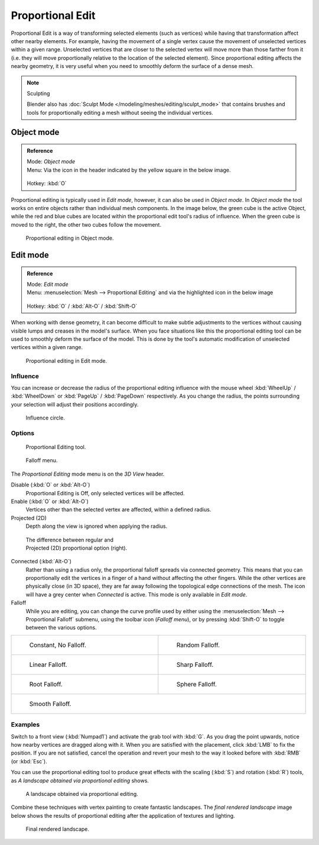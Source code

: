 
Proportional Edit
*****************

Proportional Edit is a way of transforming selected elements (such as vertices)
while having that transformation affect other nearby elements. For example, having the
movement of a single vertex cause the movement of unselected vertices within a given range.
Unselected vertices that are closer to the selected vertex will move more than those farther
from it (i.e. they will move proportionally relative to the location of the selected element).
Since proportional editing affects the nearby geometry,
it is very useful when you need to smoothly deform the surface of a dense mesh.


.. note:: Sculpting

   Blender also has :doc:`Sculpt Mode </modeling/meshes/editing/sculpt_mode>` that contains brushes and tools for proportionally editing a mesh without seeing the individual vertices.


Object mode
===========

.. admonition:: Reference
   :class: refbox

   | Mode:     *Object mode*
   | Menu:     Via the icon in the header indicated by the yellow square in the below image.

   .. figure:: /images/3D-interaction_Transform-Control_Proportional-Edit-proportional-edit-header-icon.jpg
   | Hotkey:   :kbd:`O`


Proportional editing is typically used in *Edit mode*, however,
it can also be used in *Object mode*. In *Object mode* the tool works on
entire objects rather than individual mesh components. In the image below,
the green cube is the active Object, while the red and blue cubes are located within the
proportional edit tool's radius of influence. When the green cube is moved to the right,
the other two cubes follow the movement.


.. figure:: /images/3D-interaction_Transform-Control_Proportional-Edit-object-mode.jpg

   Proportional editing in Object mode.


Edit mode
=========

.. admonition:: Reference
   :class: refbox

   | Mode:     *Edit mode*
   | Menu:     :menuselection:`Mesh --> Proportional Editing` and via the highlighted icon in the below image


   .. figure:: /images/3D-interaction_Transform-Control_Proportional-Edit-proportional-edit-header-icon-edit-mode.jpg
   | Hotkey:   :kbd:`O` / :kbd:`Alt-O` / :kbd:`Shift-O`


When working with dense geometry, it can become difficult to make subtle adjustments to the
vertices without causing visible lumps and creases in the model's surface. When you face
situations like this the proportional editing tool can be used to smoothly deform the surface
of the model.
This is done by the tool's automatic modification of unselected vertices within a given range.


.. figure:: /images/3D-interaction_Transform-Control_Proportional-Edit-edit-mode.jpg

   Proportional editing in Edit mode.


Influence
---------

You can increase or decrease the radius of the proportional editing influence with the mouse
wheel :kbd:`WheelUp` / :kbd:`WheelDown` or :kbd:`PageUp` / :kbd:`PageDown`
respectively. As you change the radius,
the points surrounding your selection will adjust their positions accordingly.


.. figure:: /images/3D-interaction_Transform-Control_Proportional-Edit-influence.jpg

   Influence circle.


Options
-------

.. figure:: /images/3D-interaction_Transform-Control_Proportional-Edit-proportional-edit-tool.jpg
   :width: 200px
   :figwidth: 200px

   Proportional Editing tool.


.. figure:: /images/3D-interaction_Transform-Control_Proportional-Edit-proportional-edit-falloff-options.jpg
   :width: 200px
   :figwidth: 200px

   Falloff menu.


The *Proportional Editing* mode menu is on the *3D View* header.

Disable (:kbd:`O` or :kbd:`Alt-O`)
   Proportional Editing is Off, only selected vertices will be affected.

Enable (:kbd:`O` or :kbd:`Alt-O`)
   Vertices other than the selected vertex are affected, within a defined radius.

Projected (2D)
   Depth along the view is ignored when applying the radius.


.. figure:: /images/3D-interaction_Transform-Control_Proportional-Edit-2D_Compare.jpg
   :width: 300px
   :figwidth: 300px

   The difference between regular and Projected (2D) proportional option (right).


Connected (:kbd:`Alt-O`)
   Rather than using a radius only, the proportional falloff spreads via connected geometry. This means that you can
   proportionally edit the vertices in a finger of a hand without affecting the other fingers.
   While the other vertices are physically close (in 3D space),
   they are far away following the topological edge connections of the mesh.
   The icon will have a grey center when *Connected* is active.
   This mode is only available in *Edit mode*.


Falloff
   While you are editing, you can change the curve profile used by either using the :menuselection:`Mesh --> Proportional Falloff` submenu, using the toolbar icon (*Falloff menu*), or by pressing :kbd:`Shift-O` to toggle between the various options.


+-------------------------------------------------------------------------------------------+-----------------------------------------------------------------------------------------+
+.. figure:: /images/3D-interaction_Transform-Control_Proportional-Edit-falloff-constant.jpg|.. figure:: /images/3D-interaction_Transform-Control_Proportional-Edit-falloff-random.jpg+
+   :width: 300px                                                                           |   :width: 300px                                                                         +
+   :figwidth: 300px                                                                        |   :figwidth: 300px                                                                      +
+                                                                                           |                                                                                         +
+   Constant, No Falloff.                                                                   |   Random Falloff.                                                                       +
+-------------------------------------------------------------------------------------------+-----------------------------------------------------------------------------------------+
+.. figure:: /images/3D-interaction_Transform-Control_Proportional-Edit-falloff-linear.jpg  |.. figure:: /images/3D-interaction_Transform-Control_Proportional-Edit-falloff-sharp.jpg +
+   :width: 300px                                                                           |   :width: 300px                                                                         +
+   :figwidth: 300px                                                                        |   :figwidth: 300px                                                                      +
+                                                                                           |                                                                                         +
+   Linear Falloff.                                                                         |   Sharp Falloff.                                                                        +
+-------------------------------------------------------------------------------------------+-----------------------------------------------------------------------------------------+
+.. figure:: /images/3D-interaction_Transform-Control_Proportional-Edit-falloff-root.jpg    |.. figure:: /images/3D-interaction_Transform-Control_Proportional-Edit-falloff-sphere.jpg+
+   :width: 300px                                                                           |   :width: 300px                                                                         +
+   :figwidth: 300px                                                                        |   :figwidth: 300px                                                                      +
+                                                                                           |                                                                                         +
+   Root Falloff.                                                                           |   Sphere Falloff.                                                                       +
+-------------------------------------------------------------------------------------------+-----------------------------------------------------------------------------------------+
+.. figure:: /images/3D-interaction_Transform-Control_Proportional-Edit-falloff-smooth.jpg                                                                                            +
+   :width: 300px                                                                                                                                                                     +
+   :figwidth: 300px                                                                                                                                                                  +
+                                                                                                                                                                                     +
+   Smooth Falloff.                                                                                                                                                                   +
+-------------------------------------------------------------------------------------------+-----------------------------------------------------------------------------------------+


Examples
--------

Switch to a front view (:kbd:`Numpad1`) and activate the grab tool with :kbd:`G`.
As you drag the point upwards, notice how nearby vertices are dragged along with it.
When you are satisfied with the placement, click :kbd:`LMB` to fix the position.
If you are not satisfied,
cancel the operation and revert your mesh to the way it looked before with :kbd:`RMB`
(or :kbd:`Esc`).

You can use the proportional editing tool to produce great effects with the scaling
(:kbd:`S`) and rotation (:kbd:`R`) tools,
as *A landscape obtained via proportional editing* shows.


.. figure:: /images/3D-interaction_Transform-Control_Proportional-Edit-landscape.jpg
   :width: 640px
   :figwidth: 640px

   A landscape obtained via proportional editing.


Combine these techniques with vertex painting to create fantastic landscapes. The *final
rendered landscape* image below shows the results of proportional editing after the
application of textures and lighting.


.. figure:: /images/3D-interaction_Transform-Control_Proportional-Edit-landscape-textured.jpg
   :width: 620px
   :figwidth: 620px

   Final rendered landscape.


